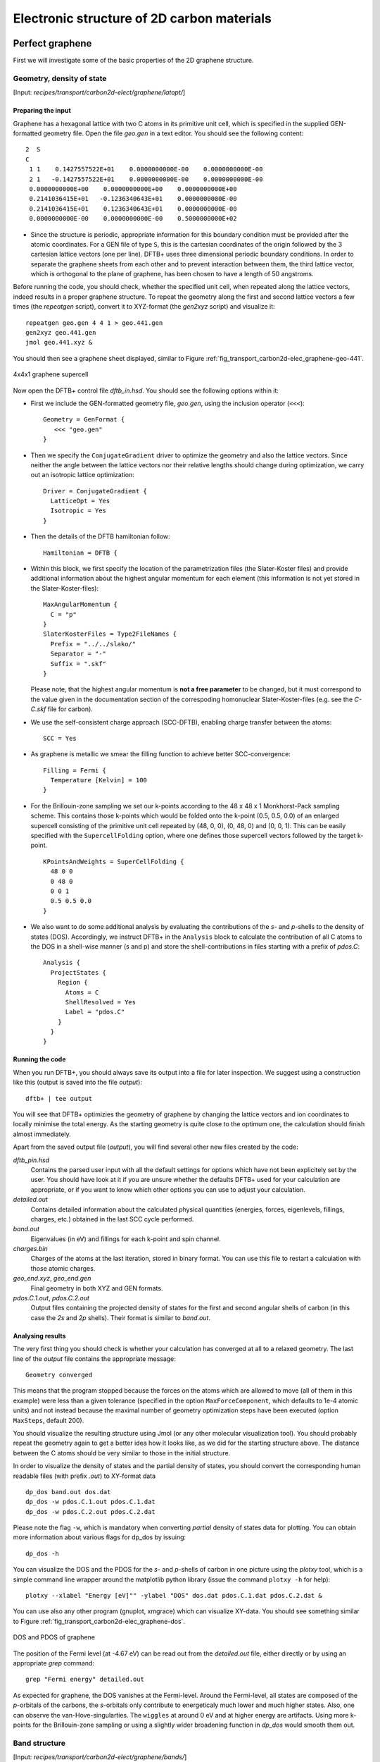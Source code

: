 .. highlight:: none


*******************************************
Electronic structure of 2D carbon materials
*******************************************


Perfect graphene
================

First we will investigate some of the basic properties of the 2D graphene
structure.


Geometry, density of state
--------------------------

[Input: `recipes/transport/carbon2d-elect/graphene/latopt/`]


Preparing the input
^^^^^^^^^^^^^^^^^^^

Graphene has a hexagonal lattice with two C atoms in its primitive unit cell,
which is specified in the supplied GEN-formatted geometry file. Open the file
`geo.gen` in a text editor. You should see the following content::

   2  S
   C
    1 1    0.1427557522E+01    0.0000000000E-00    0.0000000000E-00
    2 1   -0.1427557522E+01    0.0000000000E-00    0.0000000000E-00
    0.0000000000E+00    0.0000000000E+00    0.0000000000E+00
    0.2141036415E+01   -0.1236340643E+01    0.0000000000E-00
    0.2141036415E+01    0.1236340643E+01    0.0000000000E-00
    0.0000000000E-00    0.0000000000E-00    0.5000000000E+02

* Since the structure is periodic, appropriate information for this boundary
  condition must be provided after the atomic coordinates. For a GEN file of
  type ``S``, this is the cartesian coordinates of the origin followed by the 3
  cartesian lattice vectors (one per line). DFTB+ uses three dimensional
  periodic boundary conditions. In order to separate the graphene sheets from
  each other and to prevent interaction between them, the third lattice vector,
  which is orthogonal to the plane of graphene, has been chosen to have a length
  of 50 angstroms.

Before running the code, you should check, whether the specified unit cell, when
repeated along the lattice vectors, indeed results in a proper graphene
structure. To repeat the geometry along the first and second lattice vectors a
few times (the `repeatgen` script), convert it to XYZ-format (the `gen2xyz`
script) and visualize it::

  repeatgen geo.gen 4 4 1 > geo.441.gen
  gen2xyz geo.441.gen
  jmol geo.441.xyz &

You should then see a graphene sheet displayed, similar to Figure
:ref:`fig_transport_carbon2d-elec_graphene-geo-441`.

.. _fig_transport_carbon2d-elec_graphene-geo-441:
.. figure:: ../_figures/transport/carbon2d-elec/graphene-geo-441.png
   :width: 60%
   :align: center
   :alt: Graphene 4x4x1 sheet

   4x4x1 graphene supercell


Now open the DFTB+ control file `dftb_in.hsd`. You should see the following
options within it:

* First we include the GEN-formatted geometry file, `geo.gen`, using the
  inclusion operator (``<<<``)::

    Geometry = GenFormat {
       <<< "geo.gen"
    }

* Then we specify the ``ConjugateGradient`` driver to optimize the geometry and
  also the lattice vectors. Since neither the angle between the lattice vectors
  nor their relative lengths should change during optimization, we carry out an
  isotropic lattice optimization::

    Driver = ConjugateGradient {
      LatticeOpt = Yes
      Isotropic = Yes
    }

* Then the details of the DFTB hamiltonian follow::

    Hamiltonian = DFTB {

* Within this block, we first specify the location of the parametrization files
  (the Slater-Koster files) and provide additional information about the highest
  angular momentum for each element (this information is not yet stored in the
  Slater-Koster-files)::

    MaxAngularMomentum {
      C = "p"
    }
    SlaterKosterFiles = Type2FileNames {
      Prefix = "../../slako/"
      Separator = "-"
      Suffix = ".skf"
    }

  Please note, that the highest angular momentum is **not a free parameter** to
  be changed, but it must correspond to the value given in the documentation
  section of the correspoding homonuclear Slater-Koster-files (e.g. see the
  `C-C.skf` file for carbon).

* We use the self-consistent charge approach (SCC-DFTB), enabling charge
  transfer between the atoms::

     SCC = Yes

* As graphene is metallic we smear the filling function to achieve better
  SCC-convergence::

    Filling = Fermi {
      Temperature [Kelvin] = 100
    }

* For the Brillouin-zone sampling we set our k-points according to the 48 x 48 x
  1 Monkhorst-Pack sampling scheme. This contains those k-points which would be
  folded onto the k-point (0.5, 0.5, 0.0) of an enlarged supercell consisting of
  the primitive unit cell repeated by (48, 0, 0), (0, 48, 0) and (0, 0, 1). This
  can be easily specified with the ``SupercellFolding`` option, where one
  defines those supercell vectors followed by the target k-point. ::

    KPointsAndWeights = SuperCellFolding {
      48 0 0
      0 48 0
      0 0 1
      0.5 0.5 0.0
    }

* We also want to do some additional analysis by evaluating the contributions of
  the *s*- and *p*-shells to the density of states (DOS). Accordingly, we
  instruct DFTB+ in the ``Analysis`` block to calculate the contribution of all
  C atoms to the DOS in a shell-wise manner (s and p) and store the
  shell-contributions in files starting with a prefix of `pdos.C`::

    Analysis {
      ProjectStates {
        Region {
          Atoms = C
          ShellResolved = Yes
          Label = "pdos.C"
        }
      }
    }


Running the code
^^^^^^^^^^^^^^^^

When you run DFTB+, you should always save its output into a file for later
inspection. We suggest using a construction like this (output is saved into the
file `output`)::

  dftb+ | tee output

You will see that DFTB+ optimizies the geometry of graphene by changing the
lattice vectors and ion coordinates to locally minimise the total energy. As the
starting geometry is quite close to the optimum one, the calculation should
finish almost immediately.

Apart from the saved output file (`output`), you will find several other new
files created by the code:

`dftb_pin.hsd`
  Contains the parsed user input with all the default settings for
  options which have not been explicitely set by the user. You should have look
  at it if you are unsure whether the defaults DFTB+ used for your calculation
  are appropriate, or if you want to know which other options you can use to
  adjust your calculation.

`detailed.out`
  Contains detailed information about the calculated physical
  quantities (energies, forces, eigenlevels, fillings, charges, etc.)  obtained
  in the last SCC cycle performed.

`band.out`
  Eigenvalues (in eV) and fillings for each k-point and spin channel.

`charges.bin`
  Charges of the atoms at the last iteration, stored in binary
  format. You can use this file to restart a calculation with those atomic
  charges.

`geo_end.xyz`, `geo_end.gen`
  Final geometry in both XYZ and GEN formats.

`pdos.C.1.out`, `pdos.C.2.out`
  Output files containing the projected density of
  states for the first and second angular shells of carbon (in this case the
  *2s* and *2p* shells). Their format is similar to `band.out`.


Analysing results
^^^^^^^^^^^^^^^^^

The very first thing you should check is whether your calculation has converged
at all to a relaxed geometry. The last line of the `output` file contains the
appropriate message::

  Geometry converged

This means that the program stopped because the forces on the atoms which are
allowed to move (all of them in this example) were less than a given tolerance
(specified in the option ``MaxForceComponent``, which defaults to 1e-4 atomic
units) and not instead because the maximal number of geometry optimization steps
have been executed (option ``MaxSteps``, default 200).

You should visualize the resulting structure using Jmol (or any other molecular
visualization tool). You should probably repeat the geometry again to get a
better idea how it looks like, as we did for the starting structure above. The
distance between the C atoms should be very similar to those in the initial
structure.

In order to visualize the density of states and the partial density of states,
you should convert the corresponding human readable files (with prefix `.out`)
to XY-format data ::

  dp_dos band.out dos.dat
  dp_dos -w pdos.C.1.out pdos.C.1.dat
  dp_dos -w pdos.C.2.out pdos.C.2.dat

Please note the flag ``-w``, which is mandatory when converting *partial*
density of states data for plotting. You can obtain more information about
various flags for dp_dos by issuing::

  dp_dos -h

You can visualize the DOS and the PDOS for the *s*- and *p*-shells of carbon in
one picture using the `plotxy` tool, which is a simple command line wrapper
around the matplotlib python library (issue the command ``plotxy -h`` for
help)::

  plotxy --xlabel "Energy [eV]"" -ylabel "DOS" dos.dat pdos.C.1.dat pdos.C.2.dat &

You can use also any other program (gnuplot, xmgrace) which can visualize
XY-data. You should see something similar to Figure
:ref:`fig_transport_carbon2d-elec_graphene-dos`.

.. _fig_transport_carbon2d-elec_graphene-dos:
.. figure:: ../_figures/transport/carbon2d-elec/graphene-dos.png
   :width: 60%
   :align: center
   :alt: DOS and PDOS for graphene

   DOS and PDOS of graphene

The position of the Fermi level (at -4.67 eV) can be read out from the
`detailed.out` file, either directly or by using an appropriate `grep` command::

  grep "Fermi energy" detailed.out

As expected for graphene, the DOS vanishes at the Fermi-level. Around the
Fermi-level, all states are composed of the *p*-orbitals of the carbons, the
*s*-orbitals only contribute to energeticaly much lower and much higher
states. Also, one can observe the van-Hove-singularties. The ``wiggles`` at
around 0 eV and at higher energy are artifacts. Using more k-points for the
Brillouin-zone sampling or using a slightly wider broadening function in
`dp_dos` would smooth them out.


Band structure
--------------

[Input: `recipes/transport/carbon2d-elect/graphene/bands/`]

Band structure calculations in DFTB (as in DFT) always consist of two steps:

1. Calculating an accurate ground state charge density by using a high quality
   k-point sampling.

2. Determining the eigenvalues at the desired k-points of the band structure,
   using the density obtained in the previous step. The density is not changed
   during this step of the band structure calculation.

Step 1 you just have executed, so you can copy the final geometry and the data
file containing the converged charges from that calculation into your current
working directory::

  cp ../latopt/geo_end.gen .
  cp ../latopt/charge.bin .

Have a look on the `dftb_in.hsd` file for the band structure calculation. It
differs from the previous one only in a few aspects:

* We use the end geometry of the previous calculation as geometry::

    Geometry = GenFormat {
      <<< "geo_end.gen"
    }

* We need static calculation only (no atoms should be moved), therefore, no
  driver block has been specified.

* The k-points are specified along specific high symmetry lines of the
  Brillouin-zone (K-Gamma-M-K)::

    KPointsAndWeights = KLines {
      1    0.33333333  0.66666666 0.0    # K
     20    0.0  0.0  0.0                 # Gamma
     20    0.5  0.0  0.0                 # M
     10    0.33333333  0.66666666 0.0    # K
    }

* We initialize the calculation with the charges stored during the previous
  run::

    ReadInitialCharges = Yes

* We do not want to change the charges during the calculation, therefore, we set
  the maximum number of SCC cycles to one::

    MaxSCCIterations = 1

Let's run the code and convert the band structure output to XY-format::

  dftb+ | tee output
  dp_bands band.out band

The dp_bands tool extracts the band structure from the file `band.out` and
stores it in the file `band_tot.dat`. For spin polarized systems, the name of
the output file would be different. Use::

  dp_bands -h

to get help information about the arguments and the possible options for
dp_bands.

In order to investigate the band structure we first look up the position of the
Fermi level in the previous calculation performed with the accurate k-sampling
::

  grep "Fermi energy" ../latopt/detailed.out

which yields -4.67 eV, and then visualize the band structure by invoking ::

  plotxy -L --xlabel "K points" --ylabel "Energy [eV]" band_tot.dat &

This results in the band structure as shown in Figure
:ref:`fig_transport_carbon2d-elec_graphene-band`.

.. _fig_transport_carbon2d-elec_graphene-band:
.. figure:: ../_figures/transport/carbon2d-elec/graphene-band.png
   :width: 60%
   :align: center
   :alt: Band structure of graphene

   Band structure of graphene

You can see the linear dispersion relations around the point *K* in the
Brillouin-zone (k-points 0 and 51 in our circuit) which is a very typical
characteristic of graphene.


Zigzag nanoribbon
=================

Next we will study some properties of a hydrogen saturated carbon zigzag
nanoribbon.


Calculting the density and DOS
------------------------------

[Input: `recipes/transport/carbon2d-elect/zigzag/density/`]

The initial geometry for the zigzag nanoribbon contains one chain of the
structure, repeated periodically along the z-direction. The lattice vectors
orthogonal to the periodicity (along the x- and y- axis) are set to be long
enough to avoid any interaction between the repeated images.

First convert the GEN-file to XYZ-format and visualize it::

  gen2xyz geo.gen
  jmol geo.xyz &

Similar to the case of perfect graphene, you should check first the initial
geometry by repeating it along the periodic axis (the third lattice vector in
this example) and visualize it. The necessary steps are collected in the file
`checkgeo.sh`. Please have a look at its content to understand what will happen,
and then issue ::

  ./checkgeo.sh

to obtain the molecule shown in Figure
:ref:`fig_transport_carbon2d-elec_zigzag-geo-114`.

.. _fig_transport_carbon2d-elec_zigzag-geo-114:
.. figure:: ../_figures/transport/carbon2d-elec/zigzag-geo-114.png
   :width: 60%
   :align: center
   :alt: Band structure of graphene

   Section of an H-saturated zigzag nanoribbon

The control file `dftb_in.hsd` is similar to the previous examples, with a few
differences only:

* We use the 1 x 1 x 24 Monkhorst-Pack k-point set to sample the Brillouin-zone,
  since the ribbon is only periodic along the direction of the third lattice
  vector. The two other lattice vectors have been choosen to be long enough to
  avoid interaction between the artificially repeated ribons.::

    KPointsAndWeights = SupercellFolding {
      1 0 0
      0 1 0
      0 0 24
      0.0 0.0 0.5
    }

* In order to analyze, which atoms contribute to the states around the
  Fermi-level, we create four projection regions containing the saturating
  H-atoms, the C atoms in the outermost layer of the ribbon, the C atoms in the
  second outermost layer and finally the C atoms in the thirds outermost layer,
  respectively. Since the ribbon is mirror symmetric, we include the
  corresponding atoms on both sides in each projection region::

    ProjectStates {

      # The terminating H atoms on the ribbon edges
      Region {
        Atoms = H
        Label = "pdos.H"
      }

      # The surface C atoms
      Region {
        Atoms  = 2 17
        Label = "pdos.C1"
      }

      # The next row of C atoms further inside
      Region {
        Atoms = 3 16
        Label = "pdos.C2"
      }

      # Some more 'bulk-like' C atoms even deeper
      Region {
        Atoms = 4 15
        Label = "pdos.C3"
      }
    }

You can run the program and convert the output files by issuing::

  ./run.sh

When the program has finished, look up the Fermi-level and visualize the DOS and
PDOS contributions. The necessary commands are collected in `showdos.sh`::

  ./showdos.sh

When you zoom into the area around the Fermi level (-4.57 eV), you should obtain
something like Figure :ref:`fig_transport_carbon2d-elec_zigzag-dos`.

.. _fig_transport_carbon2d-elec_zigzag-dos:
.. figure:: ../_figures/transport/carbon2d-elec/zigzag-dos.png
   :width: 60%
   :align: center
   :alt: DOS of zigzag nanoribbon

   DOS of the zigzag nanoribbon around the Fermi energy

You can see that the structure is clearly metallic (displaying a non-zero
density of states at the Fermi energy). The states around the Fermi-level are
composed of the orbitals of the C atoms in the outermost and the third outermost
layer of the ribbon. There is no contribution from the C atom in the layer in
between or from the H atoms to the Fermi level.


Band structure
--------------

[Input: `recipes/transport/carbon2d-elect/zigzag/bands/`]

Now let's calculate the band structure of the zigzag nanoribbon. The commands
are in the script `run.sh`, so just issue::

  ./run.sh

You will see DFTB+ finishing with an error message ::

  ERROR!
  -> SCC is NOT converged, maximal SCC iterations exceeded

Normally, it would mean that DFTB+ did not manage to find a self consistent
charge distribution for its last geometry. In our case, however, it is not an
error, but the desired behaviour. We have specified in `dftb_in.hsd` the options
::

  ReadInitialCharges = Yes
  MaxSCCIterations = 1

requiring the program to stop after one SCC iteration. The charges are at this
point not self consistent with respect to the k-point set used for sampling the
band structure calculation. However, k-points along high symmetry lines of the
Brillouin-zone, as used to obtain the band structures, usually represent a poor
sampling. Therefore the a converged density obtained with an accurate k-sampling
should be used to obtain the eigenlevels, and no self consistency is needed.

To look up the Fermi-level and plot the band structure use the commands in
`showbands.sh`::

  ./showbands.sh

You should obtain a band structure similar to Figure
:ref:`fig_transport_carbon2d-elec_zigzag-band`.

.. _fig_transport_carbon2d-elec_zigzag-band:
.. figure:: ../_figures/transport/carbon2d-elec/zigzag-band.png
   :width: 70%
   :align: center
   :alt: Band structure of the zigzag nanoribbon

   Band structure of the zigzag nanoribbon

Again, one can see, that there are states around the Fermi-energy, so the
nanoribbon is metallic.


Perfect armchair nanoribbon
===========================

We now investigate a hydrogen saturated armchair carbon nanoribbon, examining
both the perfect ribbon and two defective structures, each with a vacancy at a
different position in the ribbon. In order to keep the tutorial short, we will
not relax the vacancies, but will only remove one atom from the perfect
structure.


Total energy and density of state
---------------------------------

[Input: `recipes/transport/carbon2d-elect/armchair/perfect_density/`]

The steps to calculate the DOS of the perfect H-saturated armchair nanoribbon
are the same as for the zigzag case. First check the geometry with the help of
repeated supercells::

  ./checkgeo.sh

You will see a repeated image of the perfect armchair nanoribbon unit cell
(Figure :ref:`fig_transport_carbon2d-elec_armchair-perfect-geo`).

.. _fig_transport_carbon2d-elec_armchair-perfect-geo:
.. figure:: ../_figures/transport/carbon2d-elec/armchair-perfect-geo.png
   :width: 70%
   :align: center
   :alt: Perfect armchair nanoribbon geometry.

   Perfect armchair nanoribbon unit cell

The edge of the ribbon is visually different from the zigzag case. As it turns
out, this also has some physical consequences. Let's calculate the electronic
density and extract the density of states::

  ./run.sh

If you look up the calculated Fermi-level and then visualize the DOS ::

  ./showdos.sh

you can immediately see (Figure
:ref:`fig_transport_carbon2d-elec_armchair-perfect-dos`) that there are no
states around the Fermi-energy (-4.4 eV), i.e. the investigated armchair
nanoribbon is non-metallic.

.. _fig_transport_carbon2d-elec_armchair-perfect-dos:
.. figure:: ../_figures/transport/carbon2d-elec/armchair-perfect-dos.png
   :width: 70%
   :align: center
   :alt: DOS of the perfect armchair nanoribbon

   DOS of the perfect armchair nanoribbon


Band structure
--------------

[Input: `recipes/transport/carbon2d-elect/armchair/perfect_bands/`]

Let's have a quick look at the band structure of the armchair H-saturated
ribbon. The steps are the same as for the zigzag case, so just issue::

  ./run.sh
  ./showbands.sh

You should obtain a band structure like in Figure
:ref:`fig_transport_carbon2d-elec_armchair-perfect-band`. You can read off the
position of the band edges, when you zoom into the energy region around the gap:
The valence band edge and the conduction band edge are in the Gamma point at
-4.7 and -4.2 eV, respectively. You can also easily extract this information
from the `band.out` file, when you look where to occupation goes from nearly 2.0
to nearly 0.0 in the first k-point (the Gamma point).

.. _fig_transport_carbon2d-elec_armchair-perfect-band:
.. figure:: ../_figures/transport/carbon2d-elec/armchair-perfect-band.png
   :width: 70%
   :align: center
   :alt: Band structure of perfect armchair nanoribbon.

   The band structure of the perfect hydrogen passivated armchair
   nanoribbon. The Fermi energy is at -4.4 eV.



Armchair nanoribbon with vacancy
================================

Density and DOS
---------------

[Input: `recipes/transport/carbon2d-elect/armchair/vacancy1_density/`,
`recipes/transport/carbon2d-elect/armchair/vacancy21_density/`]

As next, we should investigate two armchair nanoribbons with a vacancy in
each. The inputs can be found in the corresponding directories and you can
visualize both with the command ::

  ./showgeom_v12.sh

As you can see on Figures :ref:`fig_transport_carbon2d-elec_armchair-v1-geo` and
:ref:`fig_transport_carbon2d-elec_armchair-v1-geo`, the vacancy is in the two
cases on different sublattices.

.. _fig_transport_carbon2d-elec_armchair-v1-geo:
.. figure:: ../_figures/transport/carbon2d-elec/armchair-v1-geo.png
   :width: 70%
   :align: center
   :alt: Armchair nanoribbon geometry with vacancy (structure 1)

   Armchair nanoribbon with vacancy (structure 1)

.. _fig_transport_carbon2d-elec_armchair-v2-geo:
.. figure:: ../_figures/transport/carbon2d-elec/armchair-v2-geo.png
   :width: 70%
   :align: center
   :alt: Armchair nanoribbon geometry with vacancy (structure 2)

   Armchair nanoribbon with vacancy (structure 2)

The two vacancies (structures 1 and 2) are located on different
sublattices. Since the geometries are periodic along the z-direction, the
defects are also repeated. As we would like to calculate a single vacancy, we
have to make our unit cell for the defect calculation large enough to avoid
significant defect-defect interactions. In this case, the defective cells
contain twelve unit cells.

In order to calculate the electron density of both vacancies, issue::

  ./run_v12.sh

This will take slightly longer than the previous calculations, since each system
contains more than four hundred atoms.

We want to analyse the density of states of the two different vacancies,
together with that of the defect-free system. The commands necessary to extract
the DOS of all three configurations and show them in one figure have been stored
in the script ``showdos_perf_v12.sh``. Execute it ::

  ./showdos_perf_v12.sh

to obtain a figure like Figure :ref:`fig_transport_carbon2d-elec_armchair-dos`.

.. _fig_transport_carbon2d-elec_armchair-dos:
.. figure:: ../_figures/transport/carbon2d-elec/armchair-dos.png
   :width: 70%
   :align: center
   :alt: DOS of armchair nanoribbons without and with vacancy.

   The DOS of the perfect nanoribbon is indicated by solid blue line, the DOS
   of the nanoribbons with vacancies with green and red lines, respectively.

As you can see, in contrast to the zigzag nanoribbon, the perfect armchair
nanoribbon is insulating as it has no states around the Fermi-energy (-4.45 eV).
The structures with vacancies, on the other hand, introduce dangling
(unsaturated) bonds, leading to unoccupied states around the Fermi-energy. We
can also see, that the defects affect the band edges, which are shifted with
respect to their position in the perfect structure. It also seems that the
valence band edge is more affected than the conduction band edge, and in the
case of vacancy 2 (red line) the effect is significantly larger than for vacancy
1 (green line).


Vacancy formation energy
------------------------

You should also be able to calculate the formation energies of the two
vacancies. The formation energy :math:`E_{\text{form}}` of the vacancy in our
case can be calculated as

.. math::
   E_{\text{form}} = \left( E_{\text{vac}} + E_{\text{C}} \right)
   - 12 \times E_{\text{perf}}

where :math:`E_{\text{vac}}` is the total energy of the nanoribbon with the
vacancy present, :math:`E_{\text{C}}` is the energy of a C-atom in its standard
phase and :math:`E_{\text{perf}}` is the energy of the perfect nanoribbon. Since
the defective nanoribbons contain 12 unit cell of the perfect one, the energy of
the perfect ribbon unit cell has to be multiplied by twelve. As a standard phase
of carbon, we will take perfect graphene for simplicity. The energy of the
C-atom in its standard phase is then obtained by dividing the total energy of
the perfect graphene primitive unit cell by two. (Look up this energy from
`detailed.out` in the directory `elect/graphene/density`.)  By calculating the
appropriate quantities you should obtain ~8.5 eV for the formation energy of
both vacancies. This is quite a high value, but you should recall that the
vacancies have not been structurally optimised, and their formation energies are
therefore, significantly higher than for the relaxed configurations.


Defect levels
-------------

[Input: `recipes/transport/carbon2d-elect/armchair/vacancy2_wf/`]

Finally we should identify the localised defect levels for vacancy 2 and plot
the corresponding one-electron wavefunctions.

The vacancy was created by removing one C-atom, which had three first
neighbors. Therefore, three *sp2* type dangling bonds remain in the lattice,
which will then form some linear combinations to produce three defect levels,
which may or may not be in the band gap. The DOS you have plotted before,
indicates there are indeed defect levels in the gap, but due to the smearing it
is hard to say how many they are.

We want to investigate the defect levels at the Gamma point, as this is where
the perfect nanoribbon has its band edges. We will therefore do a quick
Gamma-point only calculation for vacancy structure 2 using the density we
obtained before. We will set up the input to write out also the eigenvectors
(and some additional information) so that we can plot the defect levels with
`waveplot` later. This needs the following additional settings in
`dftb_in.hsd`::

  Options {
    WriteEigenvectors = Yes
    WriteDetailedXML = Yes
    WriteDetailedOut = No
  }

To just run the calculation ::

  ./run.sh

and open the `band.out` file. You will see, that you have three levels (levels
742, 743 and 744 at energies of -4.51, -4.45 and -4.45 eV, respectively) which
are between the energies of the band edge states of the perfect ribbon. We will
visualize those three levels by using the `waveplot` tool.

Waveplot reads the eigenvectors produced by DFTB+ and plots real space wave
functions and densities. The input file `waveplot_in.hsd` can be used to control
which levels and which region waveplot should visualize, and on what kind of
grid. In the current example, we will project the real part of the wave
functions for the levels 742, 743 and 744. In order to run Waveplot, enter::

  waveplot | tee output.waveplot

The calculation could again take a few minutes. At the end, you should see three
files with the `.cube` prefix, containing the volumetric information for the
three selected one-electron wavefunctions.

We will use Jmol to visualize the various wave function
components. Unfortunately, the visualization of iso-surfaces in Jmol needs some
scripting. You can find the necessary commands in the files `show*.js`. You can
either type in these commands in the Jmol console (which should be opened via
the menu `File | Console...`) or pass it to Jmol using the `-s` option at
start-up. For the case latter you will find prepared command to visualize the
various orbitals in the files ::

  ./showdeflev1.sh
  ./showdeflev2.sh
  ./showdeflev3.sh

Looking at the defect levels, you can see that the defect level lowest in
energy (742) has a significant contribution on the atoms around the defect, but
also a non-negligible delocalized part smeared over almost all atoms in the
system. Apparently a localized defect level has hybridized with the delocalized
valence band edge state, resulting in a mixture between localized and
non-localized state. The other two defect levels, on the other hand, have
wavefunctions which are well localized on the atoms around the vacancy
site. Note that in accordance with the overall symmetry of the system, the
defect levels are either symmetric or antisymmetric with respect to the mirror
plane in the middle of the ribbon.

.. _fig_transport_carbon2d-elec_armchair-v2-def1:
.. figure:: ../_figures/transport/carbon2d-elec/armchair-v2-def1.png
   :width: 70%
   :align: center
   :alt: Wave function of the lowest defect level

   Wave function of the lowest defect level of the hydrogen saturated armchair
   nanoribbon with a vacancy. Blue and red surfaces show indicate isosurfaces
   at +0.02 and -0.02 atomic units, respectively.

.. _fig_transport_carbon2d-elec_armchair-v2-def2:
.. figure:: ../_figures/transport/carbon2d-elec/armchair-v2-def2.png
   :width: 70%
   :align: center
   :alt: Wave function of the second defect level

   Wave function of the second lowest defect level of the hydrogen saturated
   armchair nanoribbon with a vacancy. Blue and red surfaces show indicate
   isosurfaces at +0.02 and -0.02 atomic units, respectively.

.. _fig_transport_carbon2d-elec_armchair-v2-def3:
.. figure:: ../_figures/transport/carbon2d-elec/armchair-v2-def3.png
   :width: 70%
   :align: center
   :alt: Wave function of the lowest defect level

   Wave function of the highest defect level of the hydrogen saturated
   armchair nanoribbon with a vacancy. Blue and red surfaces show indicate
   isosurfaces at +0.02 and -0.02 atomic units, respectively.
